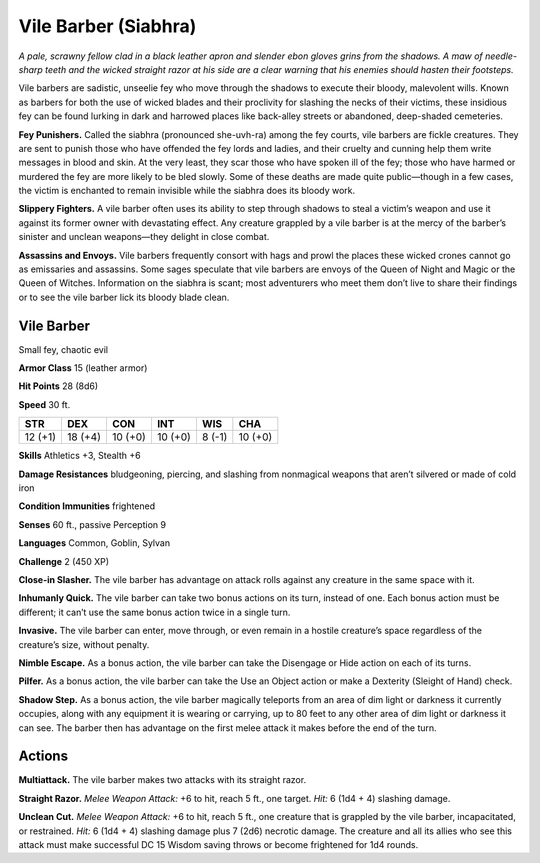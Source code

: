 
.. _tob:vile-barber:

Vile Barber (Siabhra)
---------------------

*A pale, scrawny fellow clad in a black leather apron and slender
ebon gloves grins from the shadows. A maw of needle-sharp teeth
and the wicked straight razor at his side are a clear warning that
his enemies should hasten their footsteps.*

Vile barbers are sadistic, unseelie fey who move through the
shadows to execute their bloody, malevolent wills. Known as
barbers for both the use of wicked blades and their proclivity
for slashing the necks of their victims, these insidious fey can be
found lurking in dark and harrowed places like back-alley streets
or abandoned, deep-shaded cemeteries.

**Fey Punishers.** Called the siabhra (pronounced she-uvh-ra)
among the fey courts, vile barbers are fickle creatures. They are
sent to punish those who have offended the fey lords and ladies,
and their cruelty and cunning help them write messages in blood
and skin. At the very least, they scar those who have spoken ill
of the fey; those who have harmed or murdered the fey are more
likely to be bled slowly. Some of these deaths are made quite
public—though in a few cases, the victim is enchanted to remain
invisible while the siabhra does its bloody work.

**Slippery Fighters.** A vile barber often uses its ability to step
through shadows to steal a victim’s weapon and use it against its
former owner with devastating effect. Any creature grappled by
a vile barber is at the mercy of the barber’s sinister and unclean
weapons—they delight in close combat.

**Assassins and Envoys.** Vile barbers frequently consort with
hags and prowl the places these wicked crones cannot go as
emissaries and assassins. Some sages speculate that vile barbers
are envoys of the Queen of Night and Magic or the Queen of
Witches. Information on the siabhra is scant; most adventurers
who meet them don’t live to share their findings or to see the vile
barber lick its bloody blade clean.

Vile Barber
~~~~~~~~~~~

Small fey, chaotic evil

**Armor Class** 15 (leather armor)

**Hit Points** 28 (8d6)

**Speed** 30 ft.

+-----------+----------+-----------+-----------+-----------+-----------+
| STR       | DEX      | CON       | INT       | WIS       | CHA       |
+===========+==========+===========+===========+===========+===========+
| 12 (+1)   | 18 (+4)  | 10 (+0)   | 10 (+0)   | 8 (-1)    | 10 (+0)   |
+-----------+----------+-----------+-----------+-----------+-----------+


**Skills** Athletics +3, Stealth +6

**Damage Resistances** bludgeoning, piercing, and slashing from
nonmagical weapons that aren’t silvered or made of cold iron

**Condition Immunities** frightened

**Senses** 60 ft., passive Perception 9

**Languages** Common, Goblin, Sylvan

**Challenge** 2 (450 XP)

**Close-in Slasher.** The vile barber has advantage on attack rolls
against any creature in the same space with it.

**Inhumanly Quick.** The vile barber can take two bonus actions
on its turn, instead of one. Each bonus action must be different;
it can’t use the same bonus action twice in a single turn.

**Invasive.** The vile barber
can enter, move through,
or even remain in a hostile
creature’s space regardless
of the creature’s size,
without penalty.

**Nimble Escape.** As a
bonus action, the vile
barber can take the
Disengage or Hide action
on each of its turns.

**Pilfer.** As a bonus action, the vile barber can take the Use an
Object action or make a Dexterity (Sleight of Hand) check.

**Shadow Step.** As a bonus action, the vile barber magically
teleports from an area of dim light or darkness it currently
occupies, along with any equipment it is wearing or carrying,
up to 80 feet to any other area of dim light or darkness it can
see. The barber then has advantage on the first melee attack it
makes before the end of the turn.

Actions
~~~~~~~

**Multiattack.** The vile barber makes two attacks with its straight
razor.

**Straight Razor.** *Melee Weapon Attack:* +6 to hit, reach 5 ft., one
target. *Hit:* 6 (1d4 + 4) slashing damage.

**Unclean Cut.** *Melee Weapon Attack:* +6 to hit, reach 5 ft., one
creature that is grappled by the vile barber, incapacitated,
or restrained. *Hit:* 6 (1d4 + 4) slashing damage plus 7 (2d6)
necrotic damage. The creature and all its allies who see this
attack must make successful DC 15 Wisdom saving throws or
become frightened for 1d4 rounds.
